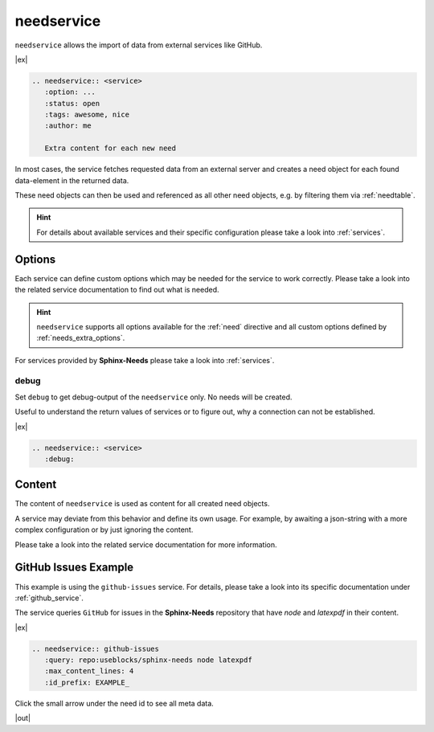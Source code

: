 .. _needservice:

needservice
===========
.. versionadded:: 0.6.0

``needservice`` allows the import of data from external services like GitHub.

|ex|

.. code-block:: rst

    .. needservice:: <service>
       :option: ...
       :status: open
       :tags: awesome, nice
       :author: me

       Extra content for each new need

In most cases, the service fetches requested data from an external server and creates a need object for each
found data-element in the returned data.

These need objects can then be used and referenced as all other need objects, e.g. by filtering them via
:ref:`needtable`.

.. hint::

   For details about available services and their specific configuration please take a look into
   :ref:`services`.

Options
-------
Each service can define custom options which may be needed for the service to work correctly.
Please take a look into the related service documentation to find out what is needed.

.. hint::

    ``needservice`` supports all options available for the :ref:`need` directive and
    all custom options defined by :ref:`needs_extra_options`.

For services provided by **Sphinx-Needs** please take a look into :ref:`services`.

.. _needservice_debug:

debug
~~~~~
Set ``debug`` to get debug-output of the ``needservice`` only. No needs will be created.

Useful to understand the return values of services or to figure out, why a connection can not be established.

|ex|

.. code-block:: rst

    .. needservice:: <service>
       :debug:


Content
-------
The content of ``needservice`` is used as content for all created need objects.

A service may deviate from this behavior and define its own usage.
For example, by awaiting a json-string with a more complex configuration or by just ignoring the content.

Please take a look into the related service documentation for more information.

GitHub Issues Example
---------------------
This example is using the ``github-issues`` service.
For details, please take a look into its specific documentation under :ref:`github_service`.

The service queries ``GitHub`` for issues in the **Sphinx-Needs** repository that have *node* and *latexpdf* in
their content.

|ex|

.. code-block:: rst

    .. needservice:: github-issues
       :query: repo:useblocks/sphinx-needs node latexpdf
       :max_content_lines: 4
       :id_prefix: EXAMPLE_


Click the small arrow under the need id to see all meta data.

|out|

.. needservice:: github-issues
   :query: repo:useblocks/sphinx-needs node latexpdf
   :max_amount: 1
   :id_prefix: EXAMPLE_
   :max_content_lines: 4


